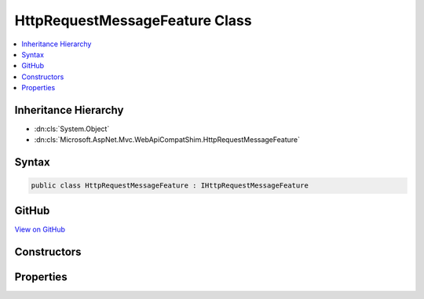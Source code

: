 

HttpRequestMessageFeature Class
===============================



.. contents:: 
   :local:







Inheritance Hierarchy
---------------------


* :dn:cls:`System.Object`
* :dn:cls:`Microsoft.AspNet.Mvc.WebApiCompatShim.HttpRequestMessageFeature`








Syntax
------

.. code-block:: csharp

   public class HttpRequestMessageFeature : IHttpRequestMessageFeature





GitHub
------

`View on GitHub <https://github.com/aspnet/apidocs/blob/master/aspnet/mvc/src/Microsoft.AspNet.Mvc.WebApiCompatShim/HttpRequestMessage/HttpRequestMessageFeature.cs>`_





.. dn:class:: Microsoft.AspNet.Mvc.WebApiCompatShim.HttpRequestMessageFeature

Constructors
------------

.. dn:class:: Microsoft.AspNet.Mvc.WebApiCompatShim.HttpRequestMessageFeature
    :noindex:
    :hidden:

    
    .. dn:constructor:: Microsoft.AspNet.Mvc.WebApiCompatShim.HttpRequestMessageFeature.HttpRequestMessageFeature(Microsoft.AspNet.Http.HttpContext)
    
        
        
        
        :type httpContext: Microsoft.AspNet.Http.HttpContext
    
        
        .. code-block:: csharp
    
           public HttpRequestMessageFeature(HttpContext httpContext)
    

Properties
----------

.. dn:class:: Microsoft.AspNet.Mvc.WebApiCompatShim.HttpRequestMessageFeature
    :noindex:
    :hidden:

    
    .. dn:property:: Microsoft.AspNet.Mvc.WebApiCompatShim.HttpRequestMessageFeature.HttpRequestMessage
    
        
        :rtype: System.Net.Http.HttpRequestMessage
    
        
        .. code-block:: csharp
    
           public HttpRequestMessage HttpRequestMessage { get; set; }
    

